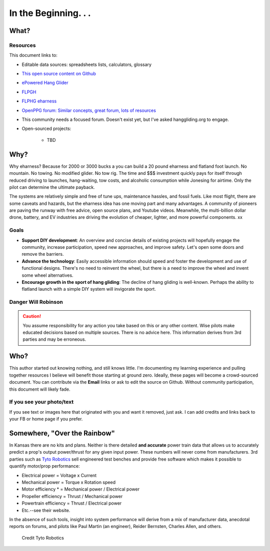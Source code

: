 ************************************************
In the Beginning. . . 
************************************************

   .. raw:: html

      <iframe width="560" height="315" src="https://www.youtube.com/embed/3sEZKbwZzG8" title="YouTube video player" frameborder="0" allow="accelerometer; autoplay; clipboard-write; encrypted-media; gyroscope; picture-in-picture" allowfullscreen></iframe>

      <div><p class="credit">Credit Reidar Bernsten</p></div>

What? 
======================

   .. raw:: html

      <div style="display: flex; align-items:stretch; max-width:800px;min-width:800px;margin-left:-20px;">


      <div style="padding-right:2em;">
      This document is an overview for the curious as well as an attempt to provide a quick start guide to  DIY wanna-be e-pilots. It is an experimental and unfinished work. It draws on the experience and expertise of e-pioneers such as Reidar Bernsten and Charles Allen. Engineering details derive from many sources, including pilot-engineers (Paul Martin) and others. 
     
      There is no attempt here to make $$$, and so shall it ever be. 
      </div>
      <div>
      <iframe src="https://www.youtube.com/embed/cE88z20-Oko" title="YouTube video player" frameborder="0" allow="accelerometer; autoplay; clipboard-write; encrypted-media; gyroscope; picture-in-picture" allowfullscreen></iframe>
      <br/>
      <p class="credit">Credit Charles Allen</p>
      </div>
      </div>

Resources
---------------------------------

This document links to: 

* Editable data sources: spreadsheets lists, calculators, glossary
* `This open source content on Github <https://github.com/teachamantofish/eharness>`_
* `ePowered Hang Glider <https://www.facebook.com/groups/904566026835865>`_
* `FLPGH <https://www.facebook.com/groups/FLPHG>`_
* `FLPHG eharness <https://www.facebook.com/groups/668143127181552>`_
* `OpenPPG forum: Similar concepts, great forum, lots of resources <https://openppg.com/?fbclid=IwAR04rX_1St1D1lqTpwBbaOdLskhpFOMahdXRiHXU1gmr4fSlUv0pwsC-RQg>`_
* This community needs a focused forum. Doesn't exist yet, but I've asked hanggliding.org to engage.
* Open-sourced projects:

   * TBD


Why? 
=====================

Why eharness? Because for 2000 or 3000 bucks a you can build a 20 pound eharness and flatland foot launch. No mountain. No towing. No modified glider. No tow rig.  The time and $$$ investment quickly pays for itself through reduced driving to launches, hang-waiting, tow costs, and alcoholic consumption while Jonesing for airtime. Only the pilot can determine the ultimate payback.

The systems are relatively simple and free of tune ups, maintenance hassles, and fossil fuels. Like most flight, there are some caveats and hazards, but the eharness idea has one moving part and many advantages. A community of pioneers are paving the runway with free advice, open source plans, and Youtube videos. Meanwhile, the multi-billion dollar drone, battery, and EV industries are driving the evolution of cheaper, lighter, and more powerful components. xx


Goals
-----------------------

* **Support DIY development**: An overview and concise details of existing projects will hopefully engage the community, increase participation, speed new approaches, and improve safety. Let's open some doors and remove the barriers.
* **Advance the technology**: Easily accessible information should speed and foster the development and use of functional designs. There's no need to reinvent the wheel, but there is a need to improve the wheel and invent some wheel alternatives.
* **Encourage growth in the sport of hang gliding**: The decline of hang gliding is well-known. Perhaps the ability to flatland launch with a simple DIY system will invigorate the sport. 

Danger Will Robinson
---------------------------

.. caution:: You assume responsibility for any action you take based on this or any other content. Wise pilots make educated decisions based on multiple sources. There is no advice here. This information derives from 3rd parties and may be erroneous.

Who?
=============

This author started out knowing nothing, and still knows little. I'm documenting my learning experience and pulling together resources I believe will benefit those starting at ground zero. Ideally, these pages will become a crowd-sourced document. You can contribute via the **Email** links or ask to edit the source on Github. Without community participation, this document will likely fade.

If you see your photo/text
------------------------------------

If you see text or images here that originated with you and want it removed, just ask. I can add credits and links back to your FB or home page if you prefer. 


Somewhere, "Over the Rainbow"
====================================

In Kansas there are no kits and plans. Neither is there detailed **and accurate** power train data that allows us to accurately predict a prop's output power/thrust for any given input power. These numbers will never come from manufacturers. 3rd parties such as  `Tyto Robotics <https://database.tytorobotics.com/>`_ sell engineered test benches and provide free software which makes it possible to quantify motor/prop performance: 

* Electrical power = Voltage x Current
* Mechanical power = Torque x Rotation speed
* Motor efficiency * = Mechanical power / Electrical power
* Propeller efficiency = Thrust / Mechanical power
* Powertrain efficiency = Thrust / Electrical power
* Etc.--see their website.

In the absence of such tools, insight into system performance will derive from a mix of manufacturer data, anecdotal reports on forums, and pilots like Paul Martin (an engineer), Reider Bernsten, Charles Allen, and others.

.. figure:: images/tyto1.png
   :scale: 80%

   Credit Tyto Robotics





